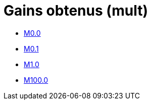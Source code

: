 # Gains obtenus (mult)

**** xref:tests_2D/testcase3/big/gains_mult/M0.0.adoc[M0.0]
**** xref:tests_2D/testcase3/big/gains_mult/M0.1.adoc[M0.1]
**** xref:tests_2D/testcase3/big/gains_mult/M1.0.adoc[M1.0]
**** xref:tests_2D/testcase3/big/gains_mult/M100.0.adoc[M100.0]